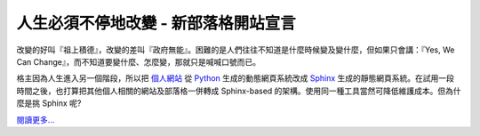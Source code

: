 人生必須不停地改變 - 新部落格開站宣言
================================================================================





改變的好叫『祖上積德』，改變的差叫『政府無能』。困難的是人們往往不知道是什麼時候變及變什麼，但如果只會講：『Yes, We Can
Change』，而不知道要變什麼、怎麼變，那就只是喊喊口號而已。

格主因為人生進入另一個階段，所以把 `個人網站`_ 從 `Python`_ 生成的動態網頁系統改成 `Sphinx`_
生成的靜態網頁系統。在試用一段時間之後，也打算把其他個人相關的網站及部落格一併轉成 Sphinx-based
的架構。使用同一種工具當然可降低維護成本。但為什麼是挑 Sphinx 呢?




`閱讀更多…`_

.. _個人網站: http://www.hoamon.info/
.. _Python: http://www.python.org/
.. _Sphinx: http://sphinx.pocoo.org/
.. _閱讀更多…: http://www.hoamon.info/blog/2012/11/04/change.html


.. author:: default
.. categories:: chinese
.. tags:: zhong-wen, aboutme
.. comments::